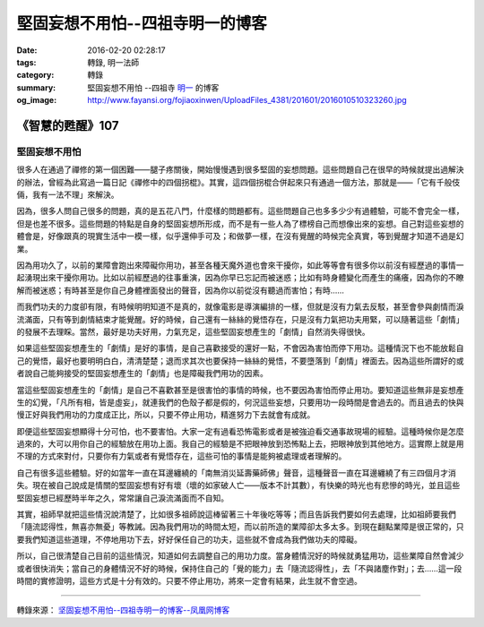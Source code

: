 堅固妄想不用怕--四祖寺明一的博客
################################

:date: 2016-02-20 02:28:17
:tags: 轉錄, 明一法師
:category: 轉錄
:summary: 堅固妄想不用怕 --四祖寺 `明一`_ 的博客
:og_image: http://www.fayansi.org/fojiaoxinwen/UploadFiles_4381/201601/2016010510323260.jpg


《智慧的甦醒》107
+++++++++++++++++

堅固妄想不用怕
``````````````

很多人在通過了禪修的第一個困難——腿子疼關後，開始慢慢遇到很多堅固的妄想問題。這些問題自己在很早的時候就提出過解決的辦法，曾經為此寫過一篇日記《禪修中的四個拐棍》。其實，這四個拐棍合併起來只有通過一個方法，那就是——「它有千般伎倆，我有一法不理」來解決。

因為，很多人問自己很多的問題，真的是五花八門，什麼樣的問題都有。這些問題自己也多多少少有過體驗，可能不會完全一樣，但是也差不很多。這些問題的特點是自身的堅固妄想所形成，而不是有一些人為了標榜自己而想像出來的妄想。自己對這些妄想的體會是，好像跟真的現實生活中一模一樣，似乎還伸手可及；和做夢一樣，在沒有覺醒的時候完全真實，等到覺醒才知道不過是幻業。

因為用功久了，以前的業障會跑出來障礙你用功，甚至各種天魔外道也會來干擾你，如此等等會有很多你以前沒有經歷過的事情一起湧現出來干擾你用功。比如以前經歷過的往事重演，因為你早已忘記而被迷惑；比如有時身體變化而產生的痛癢，因為你的不瞭解而被迷惑；有時甚至是你自己身體裡面發出的聲音，因為你以前從沒有聽過而害怕；有時……

而我們功夫的力度卻有限，有時候明明知道不是真的，就像電影是導演編排的一樣，但就是沒有力氣去反駁，甚至會參與劇情而淚流滿面，只有等到劇情結束才能覺醒。好的時候，自己還有一絲絲的覺悟存在，只是沒有力氣把功夫用緊，可以隨著這些「劇情」的發展不去理睬。當然，最好是功夫好用，力氣充足，這些堅固妄想產生的「劇情」自然消失得很快。

如果這些堅固妄想產生的「劇情」是好的事情，是自己喜歡接受的還好一點，不會因為害怕而停下用功。這種情況下也不能放鬆自己的覺悟，最好也要明明白白，清清楚楚；退而求其次也要保持一絲絲的覺悟，不要墮落到「劇情」裡面去。因為這些所謂好的或者說自己能夠接受的堅固妄想產生的「劇情」也是障礙我們用功的因素。

當這些堅固妄想產生的「劇情」是自己不喜歡甚至是很害怕的事情的時候，也不要因為害怕而停止用功。要知道這些無非是妄想產生的幻覺，「凡所有相，皆是虛妄」，就連我們的色殼子都是假的，何況這些妄想，只要用功一段時間是會過去的。而且過去的快與慢正好與我們用功的力度成正比，所以，只要不停止用功，精進努力下去就會有成就。

即便這些堅固妄想顯得十分可怕，也不要害怕。大家一定有過看恐怖電影或者是被強迫看交通事故現場的經驗。這種時候你是怎麼過來的，大可以用你自己的經驗放在用功上面。我自己的經驗是不把眼神放到恐怖點上去，把眼神放到其他地方。這實際上就是用不理的方式來對付，只要你有力氣或者有覺悟存在，這些可怕的事情是能夠被處理或者理解的。

自己有很多這些體驗。好的如當年一直在耳邊纏繞的「南無消災延壽藥師佛」聲音，這種聲音一直在耳邊纏繞了有三四個月才消失。現在被自己說成是情關的堅固妄想有好有壞（壞的如家破人亡——版本不計其數），有快樂的時光也有悲慘的時光，並且這些堅固妄想已經歷時半年之久，常常讓自己淚流滿面而不自知。

其實，祖師早就把這些情況說清楚了，比如很多祖師說這棒留著三十年後吃等等；而且告訴我們要如何去處理，比如祖師要我們「隨流認得性，無喜亦無憂」等教誡。因為我們用功的時間太短，而以前所造的業障卻太多太多。到現在翻點業障是很正常的，只要我們知道這些道理，不停地用功下去，好好保任自己的功夫，這些就不會成為我們做功夫的障礙。

所以，自己很清楚自己目前的這些情況，知道如何去調整自己的用功力度。當身體情況好的時候就勇猛用功，這些業障自然會減少或者很快消失；當自己的身體情況不好的時候，保持住自己的「覺的能力」去「隨流認得性」，去「不與諸塵作對」；去……這一段時間的實修證明，這些方式是十分有效的。只要不停止用功，將來一定會有結果，此生就不會空過。

----

轉錄來源： `坚固妄想不用怕--四祖寺明一的博客--凤凰网博客 <http://wyxx.blog.ifeng.com/article/43879269.html>`_

.. _明一: http://www.fayansi.org/fojiaoxinwen/HTML/568.html
